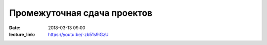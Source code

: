 Промежуточная сдача проектов
############################

:date: 2018-03-13 09:00
:lecture_link: https://youtu.be/-zb51s9iGzU

